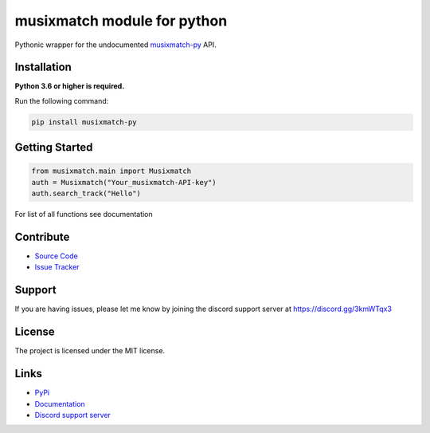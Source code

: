 musixmatch module for python
=============================
.. image:: https://img.shields.io/pypi/v/musixmatch-py?color=blue
   :target: https://pypi.python.org/pypi/musixmatch-py
   :alt: PyPI version info
.. image:: https://img.shields.io/pypi/pyversions/musixmatch-py?color=orange
   :target: https://pypi.python.org/pypi/musixmatch-py
   :alt: PyPI supported Python versions
.. image:: https://img.shields.io/pypi/dm/musixmatch-py
   :target: https://pypi.org/project/musixmatch-py/
   :alt: PyPI downloads
.. image:: https://readthedocs.org/projects/musixmatch-py/badge/?version=latest
   :target: https://musixmatch-py.readthedocs.io/en/latest/
   :alt: Documentation Status
.. image:: https://img.shields.io/github/license/sarzz2/musixmatch-py?color=brightgreen
   :alt: License: MIT
.. image:: https://img.shields.io/discord/847486943440797766.svg?label=&logo=discord&logoColor=ffffff&color=7389D8&labelColor=6A7EC2
   :target: https://discord.gg/3kmWTqx3
   :alt: Discord support server

Pythonic wrapper for the undocumented `musixmatch-py <https://www.musixmatch-py.com/>`_ API.


Installation
------------

**Python 3.6 or higher is required.**

Run the following command:

.. code:: sh

    pip install musixmatch-py



Getting Started
----------------
.. code:: python3

    from musixmatch.main import Musixmatch
    auth = Musixmatch("Your_musixmatch-API-key")
    auth.search_track("Hello")

For list of all functions see documentation


Contribute
----------

- `Source Code <https://github.com/sarzz2/musixmatch-py>`_
- `Issue Tracker <https://github.com/sarzz2/musixmatch-py/issues>`_


Support
-------

If you are having issues, please let me know by joining the discord support server at https://discord.gg/3kmWTqx3

License
-------

The project is licensed under the MIT license.

Links
------

- `PyPi <https://pypi.org/project/musixmatch-py/>`_
- `Documentation <https://musixmatch-py.readthedocs.io/en/latest/API.html#album>`_
- `Discord support server <https://discord.gg/8HgtN6E>`_